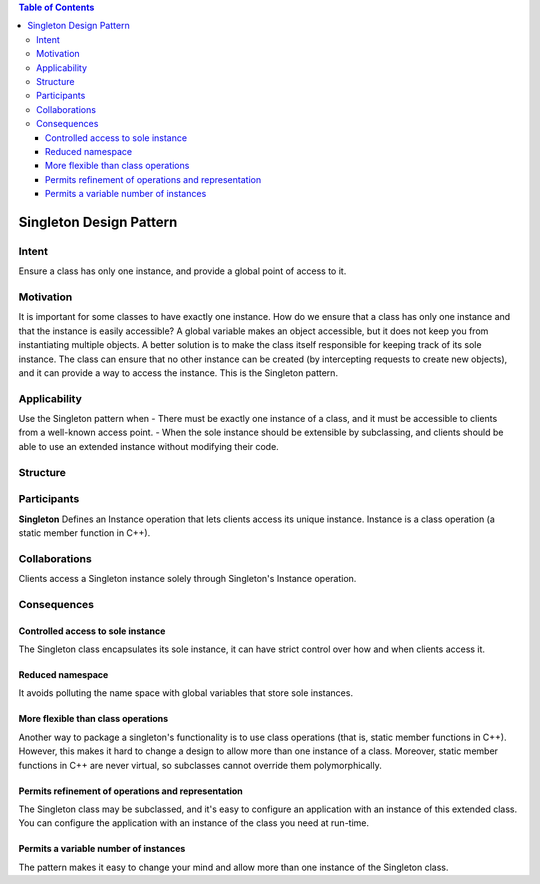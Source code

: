 
.. contents:: Table of Contents


Singleton Design Pattern
************************

Intent
------
Ensure a class has only one instance, and provide a global point of access to it.


Motivation
----------
It is important for some classes to have exactly one instance.
How do we ensure that a class has only one instance and that the instance is easily accessible? 
A global variable makes an object accessible, but it does not keep you from instantiating multiple objects.
A better solution is to make the class itself responsible for keeping track of its sole instance.
The class can ensure that no other instance can be created (by intercepting requests to create new objects), and it can provide a way to access the instance. 
This is the Singleton pattern.


Applicability
-------------
Use the Singleton pattern when
- There must be exactly one instance of a class, and it must be accessible to clients from a well-known access point.
- When the sole instance should be extensible by subclassing, and clients should be able to use an extended instance without modifying their code.


Structure
---------

.. image:: structure.png
	:alt:	Singleton Structure


Participants
------------
**Singleton**
Defines an Instance operation that lets clients access its unique instance. Instance is a class operation (a static member function in C++).


Collaborations
--------------
Clients access a Singleton instance solely through Singleton's Instance operation.


Consequences
------------

Controlled access to sole instance
^^^^^^^^^^^^^^^^^^^^^^^^^^^^^^^^^^
The Singleton class encapsulates its sole instance, it can have strict control over how and when clients access it.

Reduced namespace
^^^^^^^^^^^^^^^^^
It avoids polluting the name space with global variables that store sole instances.

More flexible than class operations
^^^^^^^^^^^^^^^^^^^^^^^^^^^^^^^^^^^
Another way to package a singleton's functionality is to use class operations (that is, static member functions in C++).
However, this makes it hard to change a design to allow more than one instance of a class.
Moreover, static member functions in C++ are never virtual, so subclasses cannot override them polymorphically.

Permits refinement of operations and representation
^^^^^^^^^^^^^^^^^^^^^^^^^^^^^^^^^^^^^^^^^^^^^^^^^^^
The Singleton class may be subclassed, and it's easy to configure an application with an instance of this extended class. 
You can configure the application with an instance of the class you need at run-time.

Permits a variable number of instances
^^^^^^^^^^^^^^^^^^^^^^^^^^^^^^^^^^^^^^
The pattern makes it easy to change your mind and allow more than one instance of the Singleton class.
